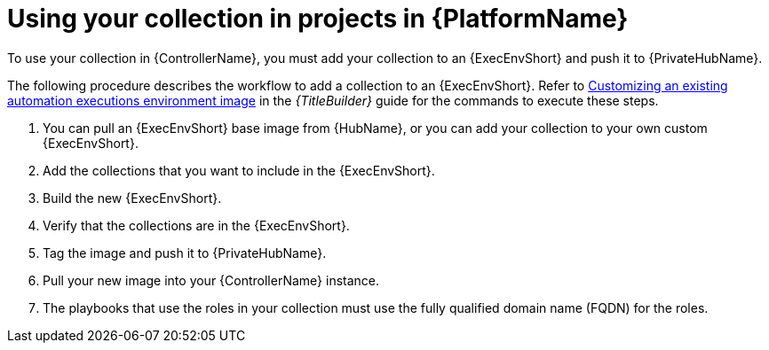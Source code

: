 :_mod-docs-content-type: PROCEDURE

[id="devtools-use-roles-collections-aap_{context}"]
= Using your collection in projects in {PlatformName}

To use your collection in {ControllerName}, you must add your collection to an
{ExecEnvShort} and push it to {PrivateHubName}.  

The following procedure describes the workflow to add a collection to an {ExecEnvShort}.
Refer to
link:{URLBuilder}/assembly-publishing-exec-env#proc-customize-ee-image[Customizing an existing automation executions environment image]
in the _{TitleBuilder}_ guide for the commands to execute these steps.

. You can pull an {ExecEnvShort} base image from {HubName},
or you can add your collection to your own custom {ExecEnvShort}.
. Add the collections that you want to include in the {ExecEnvShort}.
. Build the new {ExecEnvShort}.
. Verify that the collections are in the {ExecEnvShort}.
. Tag the image and push it to {PrivateHubName}.
. Pull your new image into your {ControllerName} instance.
. The playbooks that use the roles in your collection must use the fully qualified domain name (FQDN) for the roles.

